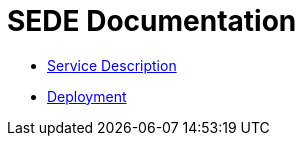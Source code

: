 = SEDE Documentation

* <<service-descs.adoc#, Service Description>>
* <<deployment.adoc#, Deployment>>
